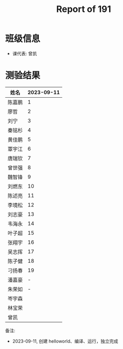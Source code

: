 #+TITLE: Report of 191


* 班级信息

- 课代表: 曾凯

* 测验结果

| 姓名   | 2023-09-11 |
|-------+------------|
| 陈嘉鹏 |          1 |
| 廖哲   |          2 |
| 刘宁   |          3 |
| 秦铭杉 |          4 |
| 黄佳鹏 |          5 |
| 覃宇江 |          6 |
| 唐瑞钦 |          7 |
| 曾世强 |          8 |
| 魏智锋 |          9 |
| 刘燃东 |         10 |
| 陈述亮 |         11 |
| 李境松 |         12 |
| 刘志豪 |         13 |
| 韦海永 |         14 |
| 叶子超 |         15 |
| 张翔宇 |         16 |
| 吴志挥 |         17 |
| 陈子健 |         18 |
| 刁扬春 |         19 |
| 潘嘉豪 |          - |
| 朱荣如 |          - |
| 岑宇森 |            |
| 林宝荣 |            |
| 曾凯   |            |

备注:
- 2023-09-11, 创建 helloworld、编译、运行，独立完成
